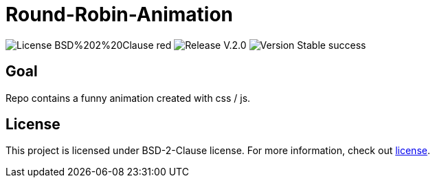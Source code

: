 = Round-Robin-Animation

image:https://img.shields.io/badge/License-BSD%202%20Clause-red[] 
image:https://img.shields.io/badge/Release-V.2.0.0-blue[] 
image:https://img.shields.io/badge/Version-Stable-success[] 

== Goal

Repo contains a funny animation created with css / js.

== License

This project is licensed under BSD-2-Clause license. For more
information, check out https://github.com/BenSt099/Round-Robin-Animation/blob/main/LICENSE.md[license].